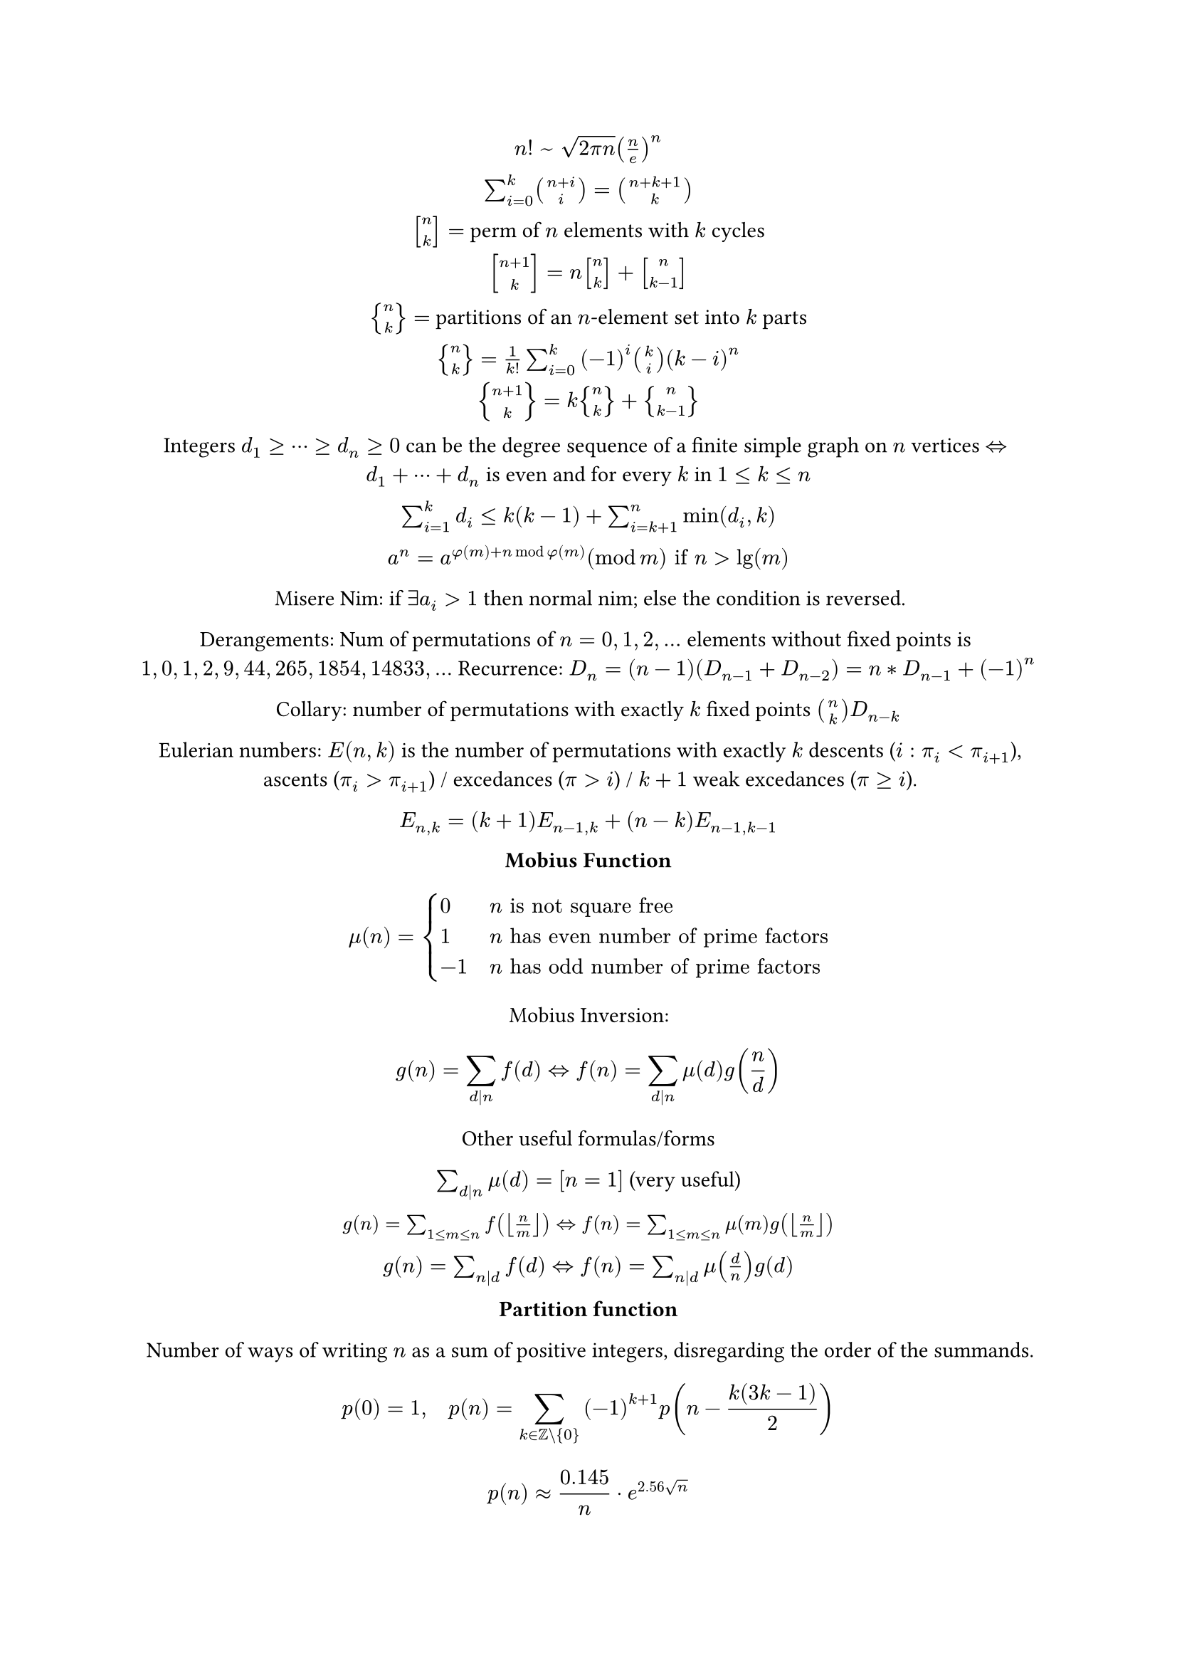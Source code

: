 #let sq(n, k) = math.vec(n, k, delim: "[")
#let br(n, k) = math.vec(n, k, delim: "{")
#let iff = math.arrow.double.l.r
#set align(center)

$n! space ~ space sqrt(2 pi n) (n/e)^n$

$sum_(i=0)^k binom(n+i, i) = binom(n+k+1, k)$

$sq(n, k) =$ perm of $n$ elements with $k$ cycles

$sq(n+1, k) = n sq(n, k) + sq(n, k-1)$

$br(n, k) =$ partitions of an $n$-element set into $k$ parts

$br(n, k) = 1/k! sum_(i=0)^k (-1)^i binom(k, i) (k-i)^n$

$br(n+1, k) = k br(n, k) + br(n, k-1)$

Integers $d_1 >= dots.c >= d_n >= 0$ can be the degree sequence of
a finite simple graph on $n$ vertices $iff d_1 + dots.c + d_n$ is even and for every $k$ in $1 <= k <= n $

$sum_(i=1)^k d_i <= k (k-1) + sum_(i=k+1)^n min(d_i,k)$

$a^n = a^(phi(m)+n mod phi(m)) (mod m) "if" n > lg(m)$

Misere Nim: if $exists a_i > 1$ then normal nim; else the condition is reversed.

Derangements: Num of permutations of $n=0,1,2,dots$ elements without fixed points is
$1,0,1,2,9,44,265,1854,14833,dots$ Recurrence: $D_n = (n-1)(D_(n-1)+D_(n-2)) = n*D_(n-1)+(-1)^n$

Collary: number of permutations with exactly $k$ fixed points $binom(n, k) D_(n-k)$

Eulerian numbers: $E(n,k)$ is the number of permutations with exactly $k$ descents ($i:pi_i < pi_(i+1)$),
ascents ($pi_i > pi_(i+1)$) / excedances ($pi > i$) / $k+1$ weak excedances ($pi >= i$).

$E_(n,k) = (k+1) E_(n-1,k) + (n-k)E_(n-1,k-1)$

*Mobius Function*

$ mu(n) = cases(
    0 & n "is not square free",
    1 & n "has even number of prime factors",
    -1 quad & n "has odd number of prime factors",
) $

Mobius Inversion:

$ g(n) = sum_(d|n) f(d) <=> f(n) = sum_(d|n) mu(d) g(n/d) $

Other useful formulas/forms

$sum_(d|n) mu(d) = [n = 1]$ (very useful)

#text(size: 10pt, block(breakable: false)[
$g(n) = sum_(1 <= m <= n) f(floor(n/m)) <=> f(n) = sum_(1 <= m <= n) mu(m) g(floor(n/m))$
])

$g(n) = sum_(n|d) f(d) <=> f(n) = sum_(n|d) mu(d/n) g(d)$

*Partition function*

Number of ways of writing $n$ as a sum of positive integers, disregarding the order of the summands.

$ p(0) = 1, quad p(n) = sum_(k in ZZ \\ {0}) (-1)^(k+1) p(n-(k(3k-1))/2) $
$ p(n) approx 0.145 / n dot e^(2.56 sqrt(n)) $

#table(columns: 14, inset: 0.8mm,
    $n$, $0$, $1$, $2$, $3$, $4$, $5$, $6$ , $7$ , $8$ , $9$ , $20$ , $50$, $100$,
    $p(n)$, $1$, $1$, $2$, $3$, $5$, $7$, $11$, $15$, $22$, $30$, $627$, $approx 2 e 5$, $approx 2 e 8$,
)

*Bell numbers*

Total number of partitions of $n$ distinct elements. $B(n) =$
$1, 1, 2, 5, 15, 52, 203, 877, 4140, 21147, dots$.

For $p$ prime,
$ B(p^m+n) equiv m B(n)+B(n+1) quad (mod p) $

*Labeled unrooted trees*

\# on $n$ vertices: $n^(n-2)$

\# on $k$ existing trees of size $n_i$: $n_1 n_2 dots.c n_k n^(k-2)$

\# with degrees $d_i$: $(n-2)! / ((d_1-1)! dots.c (d_n-1)!)$

*Catalan numbers*

$ C_n=1/(n+1) binom(2n, n) = binom(2n, n)-binom(2n, n+1) = (2n)!/((n+1)! n!) $
$ C_0=1, quad C_(n+1) = (2(2n+1))/(n+2) C_n, quad C_(n+1)=sum C_i C_(n-i) $
#text(size: 10pt)[
$ C_n = 1, 1, 2, 5, 14, 42, 132, 429, 1430, 4862, 16796, 58786, dots $
- sub-diagonal monotone paths in an $n times n$ grid.
- strings with $n$ pairs of parenthesis, correctly nested.
- binary trees with with $n+1$ leaves (0 or 2 children).
- ordered trees with $n+1$ vertices.
- ways a convex polygon with $n+2$ sides can be cut into triangles by connecting vertices with straight lines.
- permutations of $[n]$ with no 3-term increasing subseq.
]

*Narayana Numbers*

$ N(n, k) = 1/n binom(n, k) binom(n, k - 1) $
